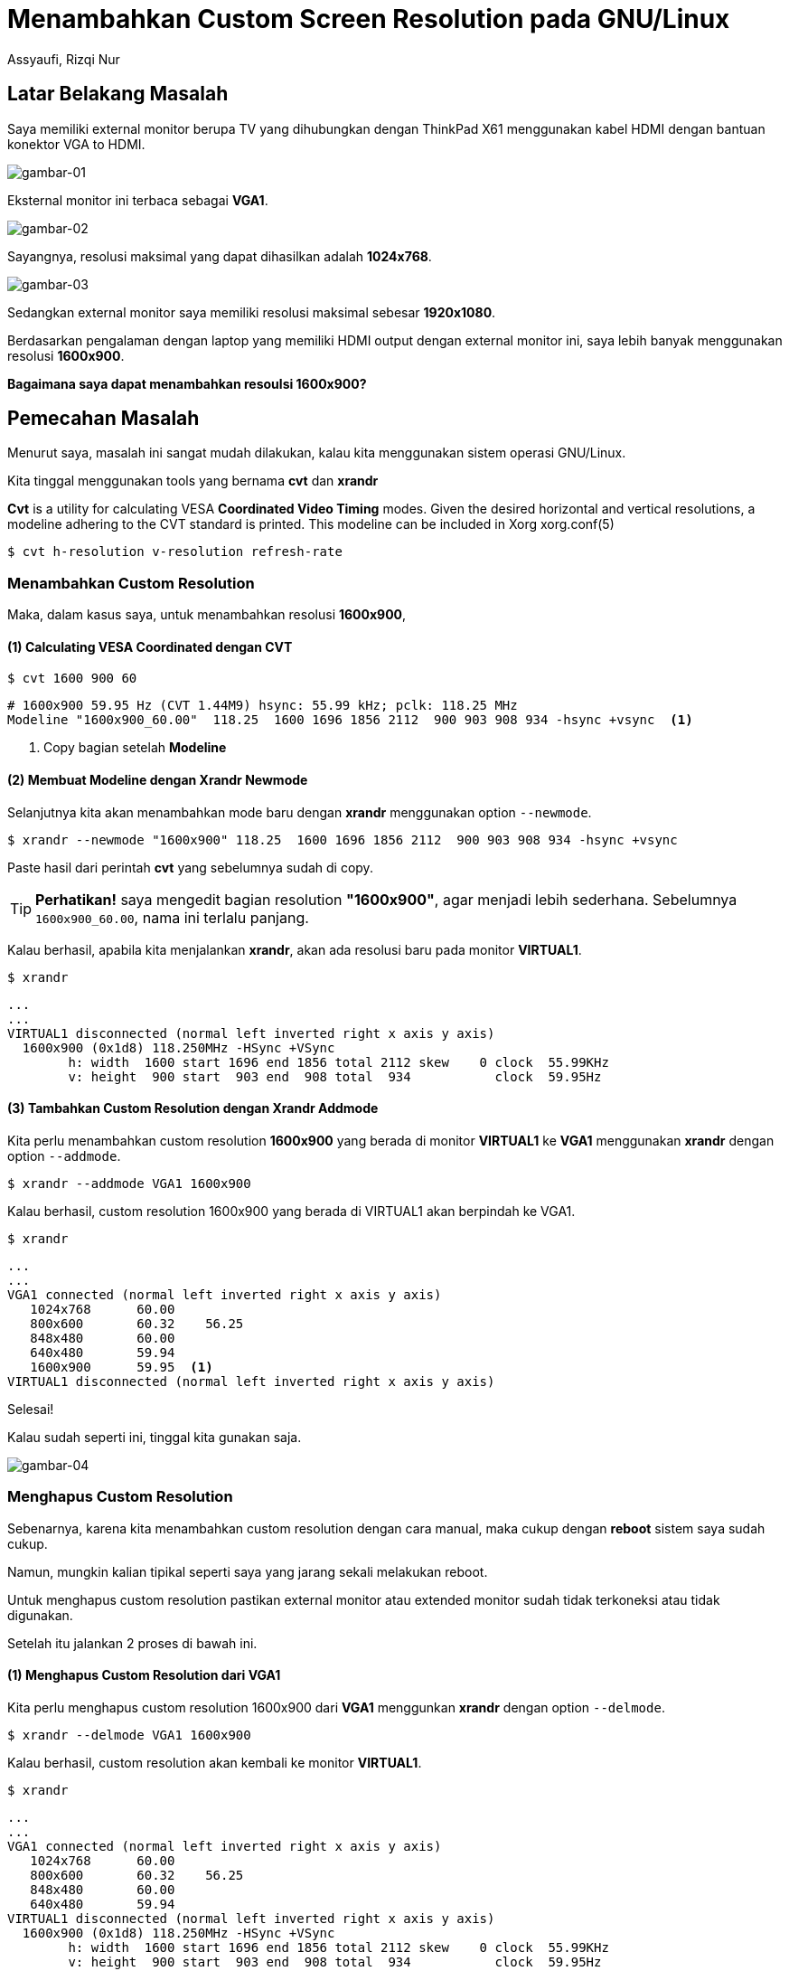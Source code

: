 = Menambahkan Custom Screen Resolution pada GNU/Linux
Assyaufi, Rizqi Nur
:page-email: bandithijo@gmail.com
:page-navtitle: Menambahkan Custom Screen Resolution pada GNU/Linux
:page-excerpt: Saya tidak menyangka, kalau di GNU/Linux, kita dapat dengan bebas membuat dan mengatur resolusi dari monitor. Baik external maupun internal. Kalau di sistem operasi lain, mungkin harus menggunakan tools yang berbayar.
:page-permalink: /blog/:title
:page-categories: blog
:page-tags: [misc]
:page-liquid:
:page-published: true

== Latar Belakang Masalah

Saya memiliki external monitor berupa TV yang dihubungkan dengan ThinkPad X61 menggunakan kabel HDMI dengan bantuan konektor VGA to HDMI.

image::https://i.postimg.cc/4xzLxLY3/gambar-01.jpg[gambar-01,align=center]

Eksternal monitor ini terbaca sebagai *VGA1*.

image::https://i.postimg.cc/JhMTDNX5/gambar-02.png[gambar-02,align=center]

Sayangnya, resolusi maksimal yang dapat dihasilkan adalah *1024x768*.

image::https://i.postimg.cc/85CtwTtF/gambar-03.png[gambar-03,align=center]

Sedangkan external monitor saya memiliki resolusi maksimal sebesar *1920x1080*.

Berdasarkan pengalaman dengan laptop yang memiliki HDMI output dengan external monitor ini, saya lebih banyak menggunakan resolusi *1600x900*.

*Bagaimana saya dapat menambahkan resoulsi 1600x900?*

== Pemecahan Masalah

Menurut saya, masalah ini sangat mudah dilakukan, kalau kita menggunakan sistem operasi GNU/Linux.

Kita tinggal menggunakan tools yang bernama *cvt* dan *xrandr*

====
*Cvt*  is  a  utility  for  calculating  VESA *Coordinated Video Timing* modes. Given the desired horizontal and vertical resolutions, a modeline  adhering to  the  CVT  standard  is  printed.  This modeline can be included in Xorg xorg.conf(5)
====

[source,console]
----
$ cvt h-resolution v-resolution refresh-rate
----

=== Menambahkan Custom Resolution

Maka, dalam kasus saya, untuk menambahkan resolusi *1600x900*,

==== (1) Calculating VESA Coordinated dengan CVT

[source,console]
----
$ cvt 1600 900 60
----

----
# 1600x900 59.95 Hz (CVT 1.44M9) hsync: 55.99 kHz; pclk: 118.25 MHz
Modeline "1600x900_60.00"  118.25  1600 1696 1856 2112  900 903 908 934 -hsync +vsync  <1>
----

<1> Copy bagian setelah *Modeline*

==== (2) Membuat Modeline dengan Xrandr Newmode

Selanjutnya kita akan menambahkan mode baru dengan *xrandr* menggunakan option `--newmode`.

[source,console]
----
$ xrandr --newmode "1600x900" 118.25  1600 1696 1856 2112  900 903 908 934 -hsync +vsync
----

Paste hasil dari perintah *cvt* yang sebelumnya sudah di copy.

TIP: *Perhatikan!* saya mengedit bagian resolution *"1600x900"*, agar menjadi lebih sederhana. Sebelumnya `1600x900_60.00`, nama ini terlalu panjang.

Kalau berhasil, apabila kita menjalankan *xrandr*, akan ada resolusi baru pada monitor *VIRTUAL1*.

[source,console]
----
$ xrandr
----

----
...
...
VIRTUAL1 disconnected (normal left inverted right x axis y axis)
  1600x900 (0x1d8) 118.250MHz -HSync +VSync
        h: width  1600 start 1696 end 1856 total 2112 skew    0 clock  55.99KHz
        v: height  900 start  903 end  908 total  934           clock  59.95Hz
----

==== (3) Tambahkan Custom Resolution dengan Xrandr Addmode

Kita perlu menambahkan custom resolution *1600x900* yang berada di monitor *VIRTUAL1* ke *VGA1* menggunakan *xrandr* dengan option `--addmode`.

[source,console]
----
$ xrandr --addmode VGA1 1600x900
----

Kalau berhasil, custom resolution 1600x900 yang berada di VIRTUAL1 akan berpindah ke VGA1.

[source,console]
----
$ xrandr
----

----
...
...
VGA1 connected (normal left inverted right x axis y axis)
   1024x768      60.00
   800x600       60.32    56.25
   848x480       60.00
   640x480       59.94
   1600x900      59.95  <1>
VIRTUAL1 disconnected (normal left inverted right x axis y axis)
----

Selesai!

Kalau sudah seperti ini, tinggal kita gunakan saja.

image::https://i.postimg.cc/8zmhJqNj/gambar-04.png[gambar-04,align=center]

=== Menghapus Custom Resolution

Sebenarnya, karena kita menambahkan custom resolution dengan cara manual, maka cukup dengan *reboot* sistem saya sudah cukup.

Namun, mungkin kalian tipikal seperti saya yang jarang sekali melakukan reboot.

Untuk menghapus custom resolution pastikan external monitor atau extended monitor sudah tidak terkoneksi atau tidak digunakan.

Setelah itu jalankan 2 proses di bawah ini.

==== (1) Menghapus Custom Resolution dari VGA1

Kita perlu menghapus custom resolution 1600x900 dari *VGA1* menggunkan *xrandr* dengan option `--delmode`.

[source,console]
----
$ xrandr --delmode VGA1 1600x900
----

Kalau berhasil, custom resolution akan kembali ke monitor *VIRTUAL1*.

[source,console]
----
$ xrandr
----

----
...
...
VGA1 connected (normal left inverted right x axis y axis)
   1024x768      60.00
   800x600       60.32    56.25
   848x480       60.00
   640x480       59.94
VIRTUAL1 disconnected (normal left inverted right x axis y axis)
  1600x900 (0x1d8) 118.250MHz -HSync +VSync
        h: width  1600 start 1696 end 1856 total 2112 skew    0 clock  55.99KHz
        v: height  900 start  903 end  908 total  934           clock  59.95Hz

----

==== (2) Menghapus Custom Resolution dari VIRTUAL1

Setelah custom resolution kembali ke VIRTUAL1, tinggal kita hapus dengan `--rmmode`.

[source,console]
----
$ xrandr --rmmode 1600x900
----

Selesai!

Sekarang xrandr sudah bersih dari custom resolution yang kita tambahkan.

[source,console]
----
$ xrandr
----

----
...
...
VGA1 connected (normal left inverted right x axis y axis)
   1024x768      60.00
   800x600       60.32    56.25
   848x480       60.00
   640x480       59.94
VIRTUAL1 disconnected (normal left inverted right x axis y axis)
----

== Tambahan

Saya akan mencatat script sederhana yang saya buat untuk menghandle multi monitor menggunakan *dmenu*.

Workflownya, kalau monitor hanya ada 1, maka menu yang tampil adalah "dual", namun kalau kedua monitor aktif, maka menu yang tampil "single".

.$HOME/.local/bin/add_custom_resolution.sh
[source,bash,linenums]
----
#!/bin/sh

DMENU="/usr/local/bin/dmenu"

reso_monitor_lg=$(xrandr | grep -i 'VGA1 connected' | awk 'NR%1==0 {print $3}')
if [ ! "$reso_monitor_lg" = "1600x900+0+0" ]; then
    cvt 1600 900 60
    xrandr --newmode "1600x900" \
    118.25  1600 1696 1856 2112  900 903 908 934 -hsync +vsync
    xrandr --addmode VGA1 1600x900
    echo "=> Add newmode 1600x900, DONE!"
fi

monitor_lg() {
    sleep 1
    xrandr --output LVDS1 --primary --mode 1024x768 --pos 576x900 --rotate normal --output VGA1 --mode 1600x900 --pos 0x0 --rotate normal --output VIRTUAL1 --off
    sleep 1
    feh --bg-fill -Z $WALLPAPER2 --bg-fill $WALLPAPER1
}

monitor_laptop() {
    sleep 1
    xrandr --output LVDS1 --primary --mode 1024x768 --pos 0x0 --rotate normal --output VGA1 --off --output VIRTUAL1 --off
    sleep 1
    xrandr --delmode VGA1 1600x900
    xrandr --rmmode 1600x900
    sleep 1
    feh --bg-fill -Z $WALLPAPER2
}

monitors=$(xrandr --listmonitors | grep 'Monitors:' | tr -d "Monitors: ")
if [ "$monitors" = "2" ]; then
    choice=$(printf "Single" | $DMENU -p " Monitor:")
    case "$choice" in
        "Single"    ) monitor_laptop;;
    esac
elif [ "$monitors" = "1" ]; then
    choice=$(printf "Dual" | $DMENU -p " Monitor:")
    case "$choice" in
        "Dual"      ) monitor_lg;;
    esac
fi
----

[IMPORTANT]
====
*Perhatikan!* Layout monitor pada baris ke 16, saya dapatkan dengan menyusun layout monitor dengan *arandr* kemudian saya export menjadi file. Buka file hasil export tersebut dan di dalamnya akan kalian temukan layout yang sudah diracik oleh arandr. Dengan begitu, tidak perlu susah-susah lagi.
====

== Demonstrasi

video::PnrO4rVUYHs[youtube]

== Pesan Penulis

Sepertinya, segini dulu yang dapat saya tuliskan.

Mudah-mudahan dapat bermanfaat.

Terima kasih.

(\^_^)
